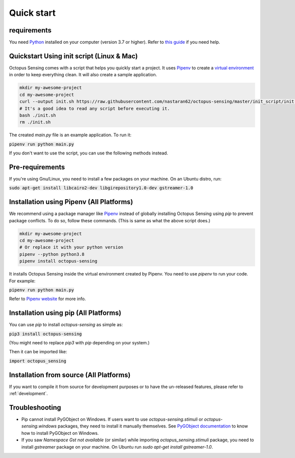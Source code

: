 .. _quick_start:

***********
Quick start
***********

requirements
============

You need `Python <https://python.org>`_ installed on your computer (version 3.7 or higher). Refer to
`this guide <https://realpython.com/installing-python/>`_ if you need help.

Quickstart Using init script (Linux & Mac)
==========================================

Octopus Sensing comes with a script that helps you quickly start a project. It uses
`Pipenv <https://pipenv.pypa.io/>`_ to create a `virtual
environment <https://docs.python.org/3/tutorial/venv.html>`_ in order to keep everything clean. It
will also create a sample application.


.. code-block:: bash

    mkdir my-awesome-project
    cd my-awesome-project
    curl --output init.sh https://raw.githubusercontent.com/nastaran62/octopus-sensing/master/init_script/init.sh
    # It's a good idea to read any script before executing it.
    bash ./init.sh
    rm ./init.sh


The created `main.py` file is an example application. To run it:

:code:`pipenv run python main.py`


If you don't want to use the script, you can use the following methods instead.

Pre-requirements
==================

If you're using Gnu/Linux, you need to install a few packages on your machine. On an Ubuntu distro, run:

:code:`sudo apt-get install libcairo2-dev libgirepository1.0-dev gstreamer-1.0`

Installation using Pipenv (All Platforms)
=========================================

We recommend using a package manager like `Pipenv <https://pipenv.pypa.io/>`_ instead of globally
installing Octopus Sensing using `pip` to prevent package conflicts. To do so, follow these
commands. (This is same as what the above script does.)


.. code-block:: bash

    mkdir my-awesome-project
    cd my-awesome-project
    # Or replace it with your python version
    pipenv --python python3.8
    pipenv install octopus-sensing



It installs Octopus Sensing inside the virtual environment created by Pipenv. You need to use
`pipenv` to run your code. For example:

:code:`pipenv run python main.py`


Refer to `Pipenv website <https://pipenv.pypa.io/>`_ for more info.

Installation using pip (All Platforms)
======================================

You can use `pip` to install `octopus-sensing` as simple as:

:code:`pip3 install octopus-sensing`

(You might need to replace `pip3` with `pip` depending on your system.)

Then it can be imported like:

:code:`import octopus_sensing`


Installation from source (All Platforms)
========================================

If you want to compile it from source for development purposes or to have the un-released features,
please refer to :ref:`development`.

Troubleshooting
===============

- Pip cannot install PyGObject on Windows. If users want to use `octopus-sensing.stimuli` or `octopus-sensing.windows` packages, they need to install it manually themselves. See `PyGObject documentation <https://pygobject.readthedocs.io/en/latest/getting_started.html#windows-getting-started>`_ to know how to install PyGObject on Windows.

- If you saw `Namespace Gst not available` (or similar) while importing `octopus_sensing.stimuli` package, you need to install `gstreamer` package on your machine. On Ubuntu run `sudo apt-get install gstreamer-1.0`.
